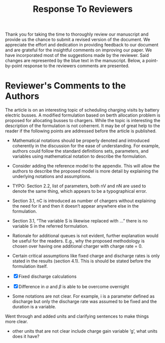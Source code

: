 #+TITLE: Response To Reviewers
#+OPTIONS: toc:nil

Thank you for taking the time to thoroughly review our manuscript and provide us the chance to submit a revised version
of the document. We appreciate the effort and dedication in providing feedback to our document and are grateful for the
insightful comments on improving our paper. We have incorporated most of the suggestions made by the reviewer. Said
changes are represented by the blue text in the manuscript. Below, a point-by-point response to the reviewers comments
are presented.

* Reviewer's Comments to the Authors

The article is on an interesting topic of scheduling charging visits by battery electric busses. A modified formulation
based on berth allocation problem is proposed for allocating busses to chargers. While the topic is interesting the
description of the formulation is not coherrent. It may be of great help to the reader if the following points are
addressed before the article is published.

\begin{quote}
  \textcolor{blue}{Thank you! The points given were of great help in improving our document.}
\end{quote}

- Mathematical notations should be properly denoted and introduced coherently in the discussion for the ease of understanding. For example, authors could follow the standard definitions sets, parameters, and variables using mathematical notation to describe the formulation.

\begin{quote}
  \textcolor{blue}{[Droge - Here is a better response] Thank you very much for your thorough review. We have revisited the introduction of each variable. We have also clarified the discussions, provided examples, and stated units where applicable.}
\end{quote}

- Consider adding the reference model to the appendix. This will allow the authors to describe the proposed model is more detail by explaining the underlying notations and assumptions.

\begin{quote}
\textcolor{blue}{[Droge - Here is a better response. No need to come off sounding confrontational.] Thank you for this suggestion. In the end, we decided to keep the manuscript development as is. The rationale being that the formulations are similar between the BAP, PAP, and the newly derived work. We decided that the developments of this work are more clearly represented when they are posed as changes to the previous work. We have made a significant effort to clarify notation to make the underlying explanation and assumptions more clear.}
\end{quote}

- TYPO: Section 2.2, list of parameters, both nV and nN are used to denote the same thing, which appears to be a typographical error.

\begin{quote}
\textcolor{blue}{[Droge - Better response:] Thank you for noticing this mistake. There was a migration of variable notation in the previous manuscript and we did not catch all of the changes prior to submission. We have now updated everything to use $n_V$.}
\end{quote}

- Section 3.1, nC is introduced as number of chargers without explaining the need for it and then it doesn’t appear anywhere else in the formulation.

\begin{quote}
\textcolor{blue}{[Droge: You need an explanation here of what you have done to clarify nC]}
\end{quote}

- Section 3.1, “The variable S is likewise replaced with …” there is no variable S in the referred formulation.

\begin{quote}
\textcolor{blue}{[Droge - You need to tell the reviewer thank you as well as tell them what you did with the variable "S" (i.e., did you remove it and replace all instances with something else)]}
\end{quote}

- Rationale for additional queues is not evident, further explanation would be useful for the readers. E.g., why the proposed methodology is chosen over having one additional charger with charge rate = 0.


\begin{quote}
\textcolor{blue}{[Droge - Updated response] - Thank you for pointing out that this concept is not clear. We have added more explanation to Section ??? about the rationale for multiple waiting queues. The reason for multiple waiting queues is that multiple buses could be waiting at the same exact time. The mathematical formulation does not allow them to be in a single queue with an overlapping time window. We have created a waiting queue for each bus as the extreme condition where all busses are in the station, but do not need to charge.}
\end{quote}

- Certain critical assumptions like fixed charge and discharge rates is only stated in the results (section 4.1). This is should be stated before the formulation itself.

- [X] Fixed discharge calculations
- [X] Difference in $\alpha$ and $\beta$ is able to be overcome overnight

\begin{quote}
\textcolor{blue}{[Droge - You need to describe where it is that you changed things so that the assumptions are more clear]}
\end{quote}

- Some notations are not clear. For example, i is a parameter defined as discharge but only the discharge rate was assumed to be fixed and the duration is a variable.

Went through and added units and clarifying sentences to make things more clear.

\begin{quote}
\textcolor{blue}{[Droge] Thank you for pointing this out. We have performed a thorough review of the manuscript to ensure that variables
and units are clear. Note that $i$ is an indexing variable. The variables associated with charge are
- $\alpha$: Initial charge percentage
- $\beta$: Final charge percentage
- $\nu$: Minimum intermediate charge percentage allowed
- $\kappa$: Battery capacity
- $\zeta$: Discharge rate for BEB
- $\Delta$: Discharge over route $i$}
\end{quote}

- other units that are not clear include charge gain variable ‘g’, what units does it have?

\begin{quote}
\textcolor{blue}
{- [X] Add units to table
- [X] Add units when variable is introduced}
\end{quote}

